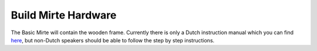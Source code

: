 Build Mirte Hardware
####################

The Basic Mirte will contain the wooden frame. Currently there is only a Dutch instruction 
manual which you can find `here <https://surfdrive.surf.nl/files/index.php/s/RULqnIFU7yhXLJZ/download?path=%2F&files=W2%20-%20in%20elkaar%20zetten.pdf>`_, 
but non-Dutch speakers should be able to follow the step by step instructions.

